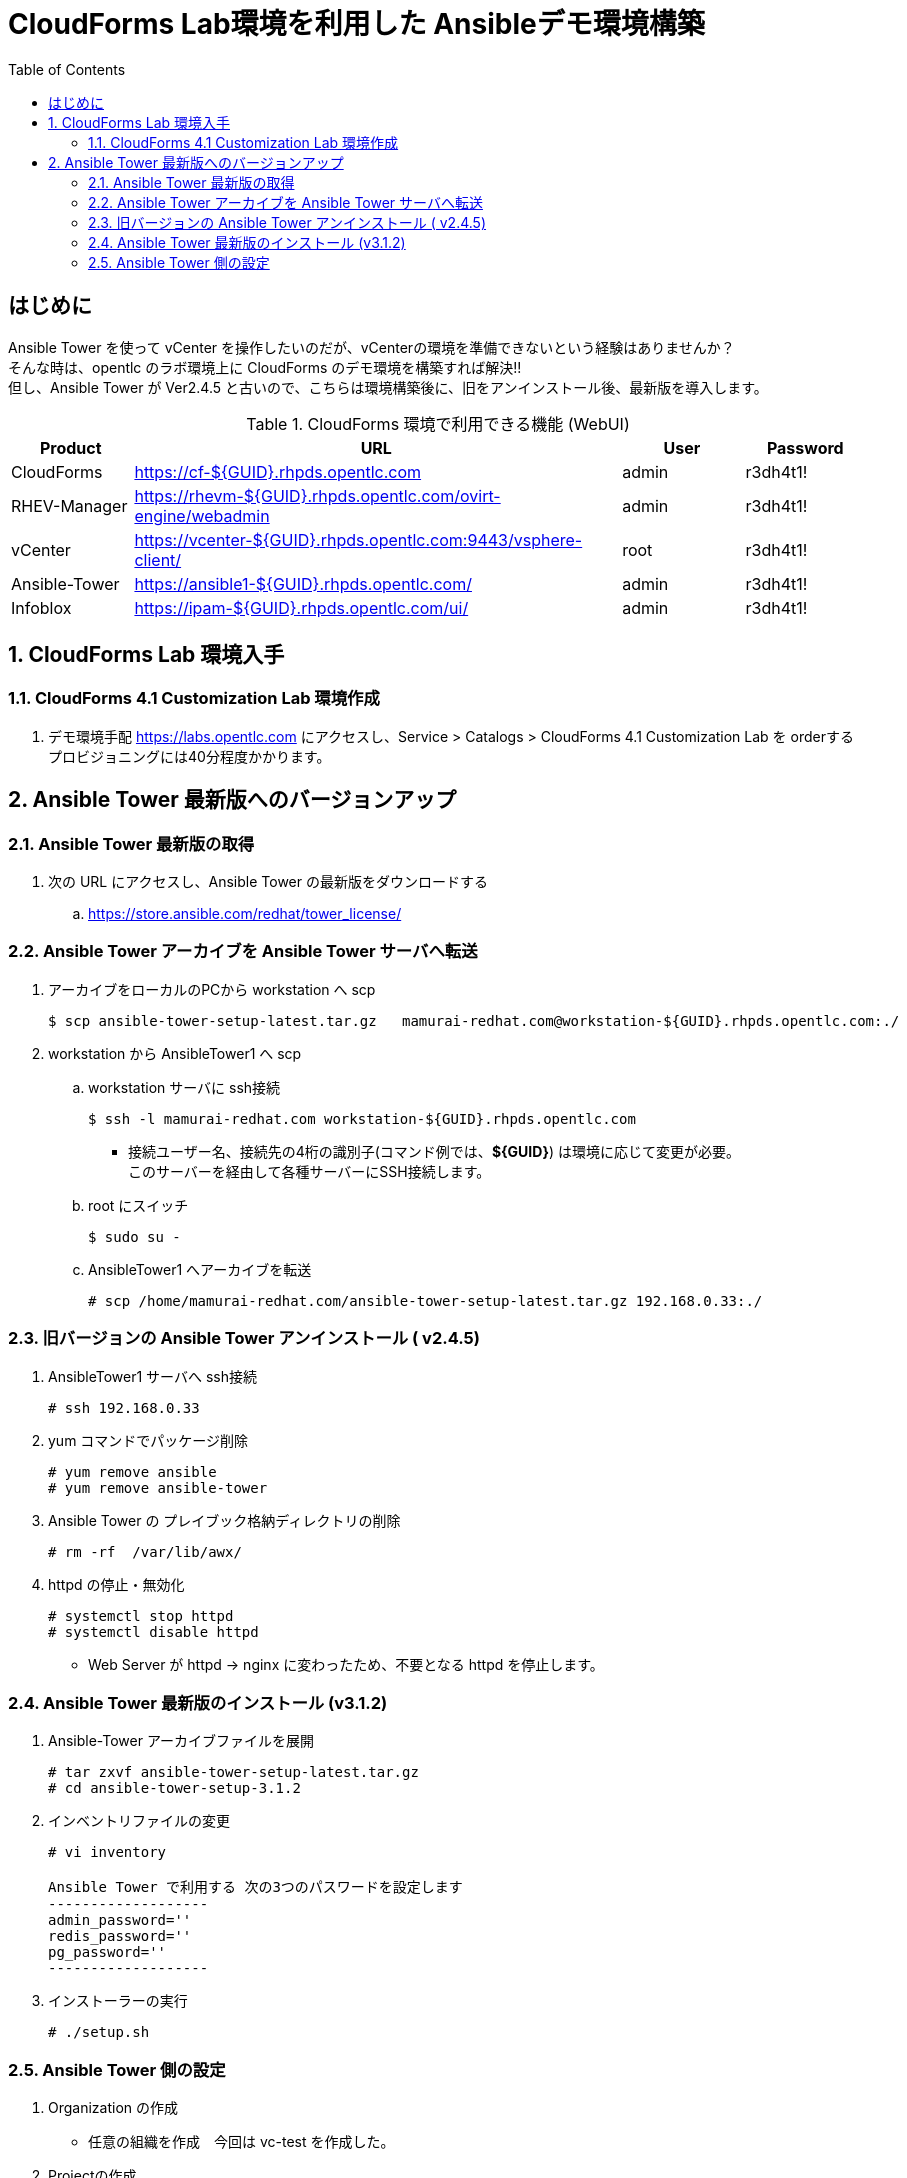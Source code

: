 :scrollbar:
:data-uri:
:toc2:

= CloudForms Lab環境を利用した Ansibleデモ環境構築

== はじめに

Ansible Tower を使って vCenter を操作したいのだが、vCenterの環境を準備できないという経験はありませんか？ +
そんな時は、opentlc のラボ環境上に CloudForms のデモ環境を構築すれば解決!! +
但し、Ansible Tower が Ver2.4.5 と古いので、こちらは環境構築後に、旧をアンインストール後、最新版を導入します。


.CloudForms 環境で利用できる機能 (WebUI)
[cols="1,4,1,1",options="header"]
|====
| Product | URL | User | Password
| CloudForms  | https://cf-${GUID}.rhpds.opentlc.com | admin | r3dh4t1!
| RHEV-Manager | https://rhevm-${GUID}.rhpds.opentlc.com/ovirt-engine/webadmin | admin | r3dh4t1!
| vCenter | https://vcenter-${GUID}.rhpds.opentlc.com:9443/vsphere-client/ | root | r3dh4t1!
| Ansible-Tower | https://ansible1-${GUID}.rhpds.opentlc.com/ | admin | r3dh4t1!
| Infoblox | https://ipam-${GUID}.rhpds.opentlc.com/ui/ | admin | r3dh4t1!
|====

:numbered:


== CloudForms Lab 環境入手

=== CloudForms 4.1 Customization Lab 環境作成
. デモ環境手配
  https://labs.opentlc.com にアクセスし、Service > Catalogs > CloudForms 4.1 Customization Lab を orderする +
  プロビジョニングには40分程度かかります。

== Ansible Tower 最新版へのバージョンアップ
=== Ansible Tower 最新版の取得
. 次の URL にアクセスし、Ansible Tower の最新版をダウンロードする
.. https://store.ansible.com/redhat/tower_license/

=== Ansible Tower アーカイブを Ansible Tower サーバへ転送
. アーカイブをローカルのPCから workstation へ scp
+
----
$ scp ansible-tower-setup-latest.tar.gz   mamurai-redhat.com@workstation-${GUID}.rhpds.opentlc.com:./
----
. workstation から AnsibleTower1 へ scp
.. workstation サーバに ssh接続
+
----
$ ssh -l mamurai-redhat.com workstation-${GUID}.rhpds.opentlc.com
----
  * 接続ユーザー名、接続先の4桁の識別子(コマンド例では、**${GUID}**) は環境に応じて変更が必要。 +
  このサーバーを経由して各種サーバーにSSH接続します。
.. root にスイッチ
+
----
$ sudo su -
----
.. AnsibleTower1 へアーカイブを転送
+
----
# scp /home/mamurai-redhat.com/ansible-tower-setup-latest.tar.gz 192.168.0.33:./
----

=== 旧バージョンの Ansible Tower アンインストール ( v2.4.5)
. AnsibleTower1 サーバへ ssh接続
+
----
# ssh 192.168.0.33
----
. yum コマンドでパッケージ削除
+
----
# yum remove ansible
# yum remove ansible-tower
----
. Ansible Tower の プレイブック格納ディレクトリの削除
+
----
# rm -rf  /var/lib/awx/
----
. httpd の停止・無効化
+
----
# systemctl stop httpd
# systemctl disable httpd
----
* Web Server が httpd -> nginx に変わったため、不要となる httpd を停止します。

=== Ansible Tower 最新版のインストール (v3.1.2)
. Ansible-Tower アーカイブファイルを展開
+
----
# tar zxvf ansible-tower-setup-latest.tar.gz 
# cd ansible-tower-setup-3.1.2 
----

. インベントリファイルの変更
+
----
# vi inventory

Ansible Tower で利用する 次の3つのパスワードを設定します
-------------------
admin_password=''
redis_password=''
pg_password=''
-------------------
----

. インストーラーの実行
+
----
# ./setup.sh 
----

=== Ansible Tower 側の設定
. Organization の作成
  - 任意の組織を作成　今回は vc-test を作成した。
. Projectの作成
  - Playbookの元ネタ：https://github.com/kostanaka/vmware
  - 上記を Fork し vCenter の IPアドレスを記載している **vcinfo.yml**フ ァイルを修正する。
+
----
- vchost: 31.220.66.213  <--- vCenterのアドレスに修正
----
  - Project 名は vc-test-proj とした。
. Inventory の作成
  - Inventory名：vc-inv: ホストは登録しない。(Playbook 側で vCenterのアドレスを指定している)
. Credential の作成
  - vCenter 接続用のID/Passwd  root / r3dh4t1! を クレデンシャルに登録する
  - クレデンシャル名: root-cred
. JobTemplateの作成
  - GuestOS作成 と 削除の playbookを利用してJobTemplateを作成する
+
|====
 ^.^| NAME ^.^| JOB TYPE ^.^| INVENTORY ^.^| PROJECT ^.^| PLAYBOOK ^.^| MACHINE CREDENTIAL
 | 01_createguest .2+^.^| Run .2+^.^| vc-inv .2+^.^| vc-test-pj | createguest.yaml .2+^.^| root-cred
 | 99_removeguest | httpd-start.yaml
|====
* 古いバージョンのJob実行履歴データが残っている。きになる場合は個別に削除してください。


以　上
